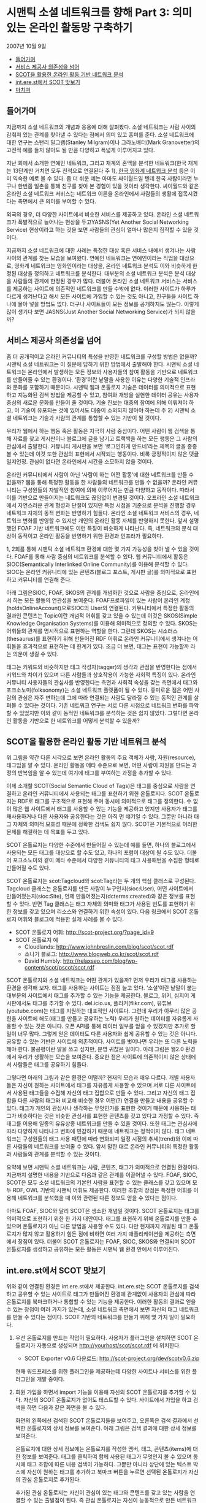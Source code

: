* 시맨틱 소셜 네트워크를 향해 Part 3: 의미 있는 온라인 활동망 구축하기
2007년 10월 9일
:PROPERTIES:
:TOC:      this
:END:
-  [[#들어가며][들어가며]]
-  [[#서비스-제공사-의존성을-넘어][서비스 제공사 의존성을 넘어]]
-  [[#scot을-활용한-온라인-활동-기반-네트워크-분석][SCOT을 활용한 온라인 활동 기반 네트워크 분석]]
-  [[#interest에서-scot-맛보기][int.ere.st에서 SCOT 맛보기]]
-  [[#마치며][마치며]]

** 들어가며
지금까지 소셜 네트워크의 개념과 응용에 대해 살펴봤다. 소셜 네트워크는 사람 사이의 감춰져 있는 관계를 찾아낼 수 있다는 점에서 의미 있고 흥미를 준다. 소셜 네트워크에 대한 연구는 스탠리 밀그램(Stanley Milgram)이나 그라노배터(Mark Granovetter)의 고전적 예를 들지 않아도 될 만큼 다양하고 폭넓게 이루어지고 있다.

지난 회에서 소개한 연예인 네트워크, 그리고 재계의 혼맥을 분석한 네트워크(한국 재계는 13단계만 거치면 모두 친척으로 연결된다 주 1), [[https://web.archive.org/web/20040114150054/http://stat.kaist.ac.kr/movie/main.html][한국 영화계 네트워크 분석]] 등은 이미 익숙한 예로 볼 수 있다. 좀 더 쉬운 예는 아마도 싸이월드일 텐데 한국 사람이라면 누구나 한번쯤 일촌을 통해 친구를 찾아 본 경험이 있을 것이라 생각한다. 싸이월드와 같은 온라인 소셜 네트워크 서비스는 네트워크 이론을 온라인에서 사람들의 생활에 접목시켰다는 측면에서 큰 의미를 부여할 수 있다.

외국의 경우, 더 다양한 사이트에서 비슷한 서비스를 제공하고 있다. 온라인 소셜 네트워크가 폭발적으로 늘어나는 현상을 두고YASNS(Yet Another Social Networking Service) 현상이라고 하는 것을 보면 사람들의 관심이 얼마나 많은지 짐작할 수 있을 것이다.

[[https://user-images.githubusercontent.com/25581533/73797589-d981aa00-47f3-11ea-90d9-60209ed2cec4.png]]

지금까지 소셜 네트워크에 대한 사례는 특정한 대상 혹은 서비스 내에서 생겨나는 사람 사이의 관계를 찾는 모습을 보여왔다. 연예인 네트워크는 연예인이라는 직업을 대상으로, 영화계 네트워크는 영화인이라는 대상을, 온라인 네트워크 분석도 이와 비슷하게 한정된 대상을 정의하고 네트워크를 분석한다. 대부분의 소셜 네트워크 분석은 분석 대상을 사람들의 관계에 한정된 경우가 많다. 더불어 온라인 소셜 네트워크 서비스는 서비스를 제공하는 사이트에 의존적인 네트워크를 만들 수밖에 없다. 이러한 사이트가 하루가 다르게 생겨난다고 해서 모든 사이트에 가입할 수 있는 것도 아니고, 친구들을 사이트 하나에 몰아 넣을 방법도 없다. 더구나 사이트들이 모든 정보를 공개하지도 않는다. 이렇게 많이 생기다 보면 JASNS(Just Another Social Networking Service)가 되지 않을까?

** 서비스 제공사 의존성을 넘어
좀 더 공개적이고 온라인 커뮤니티의 특성을 반영한 네트워크를 구성할 방법은 없을까? 시맨틱 소셜 네트워크는 이 질문에 답하기 위한 방법에서 출발해야 한다. 시맨틱 소셜 네트워크는 온라인에서 발생하는 모든 정보와 사용자들의 참여 활동을 기반으로 네트워크를 만들어줄 수 있는 환경이다. ‘환경’이란 낱말을 사용한 이유는 다양한 기술적 인프라와 문화를 포함하기 때문이다. 시맨틱 웹과 온톨로지 기술은 데이터를 의미적으로 표현하고 지능화된 검색 방법을 제공할 수 있고, 참여와 개방을 실현한 데이터 공유는 사용자 중심의 새로운 문화를 만들어 줄 것이다. 기술 진보는 대중의 참여에 의해 이뤄져야 하고, 이 기술이 유포되는 것에 있어서도 대중이 소외되지 않아야 하는데 주 2) 시맨틱 소셜 네트워크는 기술과 사람의 관계를 통합할 수 있는 기반이 될 것이다.

우리가 웹에서 하는 행동 혹은 활동은 지극히 사람 중심이다. 어떤 사람이 웹 검색을 통해 자료를 찾고 게시판이나 블로그에 글을 남기고 트랙백을 하는 모든 행동은 그 사람의 관심에서 출발한다. 커뮤니티 게시판을 보면 ‘로그인하게 만드네’라는 제목의 글을 종종 볼 수 있는데 이것 또한 관심의 표현에서 시작되는 행동이다. 비록 긍정적이지 않은 댓글일지언정. 관심이 없다면 온라인에서 시간을 소모하지 않을 것이다.

온라인 커뮤니티에서 사람이 아닌 ‘사람이 하는 어떤 활동’에 대한 네트워크를 만들 수 없을까? 웹을 통해 특정한 활동을 한 사람들의 네트워크를 만들 수 없을까? 온라인 커뮤니티는 구성원들의 자발적인 참여에 의해 이루어지는 만큼 다양하고 동적이다. 따라서 이를 기반으로 만들어지는 네트워크도 끊임없이 변경될 것이다. 오프라인 소셜 네트워크에서 자연스러운 관계 형성과 단절이 있지만 특정 시점을 기준으로 분석을 진행할 경우 네트워크 자체의 동적 변화는 반영하기 힘들다. 온라인 소셜 네트워크 서비스의 경우, 네트워크 변화를 반영할 수 있지만 개인의 온라인 활동 자체를 반영하지 못한다. 앞서 설명했던 FOAF 기반 네트워크에도 이런 특징이 비슷하게 나타난다. 즉, 네트워크의 분석 대상이 동적이고 온라인 활동을 반영하기 위한 환경과 인프라가 필요하다.

1, 2회를 통해 시맨틱 소셜 네트워크 환경에 대한 몇 가지 가능성을 찾아 낼 수 있을 것이다. FOAF를 통해 사람 중심의 네트워크를 분석할 수 있다. 웹 커뮤니티에서 활동은 SIOC(Semantically Interlinked Online Community)를 이용해 분석할 수 있다. SIOC는 온라인 커뮤니티에 있는 콘텐츠(블로그 포스트, 게시판 글)를 의미적으로 표현하고 커뮤니티를 연결해 준다.

아래 그림은SIOC, FOAF, SKOS의 관계를 개념화한 것으로 사람을 중심으로, 온라인에서 하는 모든 활동의 연관성을 보여준다. FOAF프로파일이 있는 사람이 온라인 계정(holdsOnlineAccount)으로SIOC의 User와 연결된다. 커뮤니티에서 특정한 활동의 결과인 콘텐츠는 Topic이란 개념적 어휘를 갖고 있을 수 있는데 이것은 SKOS(Simple Knowledge Organisation Systems)를 이용해 의미적으로 정의할 수 있다. SKOS는 어휘들의 관계를 명시적으로 표현하는 역할을 한다. 그런데 SKOS는 시소러스(thesaurus)를 표현하기 위해 만들어진 RDF 어휘로 온라인 커뮤니티에서 생겨나는 어휘들을 효과적으로 표현하는 데 한계가 있다. 조금 더 보면, 태그는 표현이 가능할까 라는 의문이 생길 수 있다.

[[https://user-images.githubusercontent.com/25581533/73797596-dc7c9a80-47f3-11ea-8d5d-dabf95cf8a7c.png]]

태그는 키워드와 비슷하지만 태그 작성자(tagger)의 생각과 관점을 반영한다는 점에서 키워드와 차이가 있으며 다른 사람들과 상호작용이 가능한 사회적 특징이 있다. 온라인 커뮤니티 사용자들의 관심사를 반영한다는 측면과 사회적 속성을 갖는 측면에서 태그와 포크소노미(folksonomy)는 소셜 네트워크 플랫폼이 될 수 있다. 흥미로운 점은 어떤 사람의 관심은 자주 변하는데 그에 따라 연결되는 사람도 달라질 수 있는 동적인 관계를 살펴볼 수 있다는 것이다. 기존 네트워크 연구는 서로 다른 시점으로 네트워크 변화를 파악할 수 있었지만 이와 같이 동적인 네트워크를 분석하는 것은 쉽지 않았다. 그렇다면 온라인 활동을 기반으로 한 네트워크를 어떻게 분석할 수 있을까?

** SCOT을 활용한 온라인 활동 기반 네트워크 분석
위 그림을 약간 다른 시각으로 보면 온라인 활동의 주요 객체가 사람, 자원(resource), 태그임을 알 수 있다. 온라인 활동을 메타 수준으로 보면, 어떤 사람이 자원을 만드는 과정의 반복임을 알 수 있는데 여기에 태그를 부여하는 과정을 추가할 수 있다.

이제 소개할 SCOT(Social Semantic Cloud of Tags)은 태그를 중심으로 사람을 연결하고 온라인 커뮤니티에서 사용되는 태그를 표현하기 위한 온톨로지다. SCOT 온톨로지는 RDF로 태그를 구조적으로 표현해 주며 동시에 의미적으로 태그를 정의한다. 수 없이 많은 웹 사이트에서 태그를 사용할 수 있는 기능을 제공하고 있지만 사용자가 태그를 재사용하거나 다른 사용자와 공유한다는 것은 아직 먼 얘기일 수 있다. 그뿐만 아니라 태그 자체의 의미적 모호성 때문에 정확한 검색도 쉽지 않다. SCOT은 기본적으로 이러한 문제를 해결하는 데 목표를 두고 있다.

[[https://user-images.githubusercontent.com/25581533/73797598-dedef480-47f3-11ea-9a58-c1b2a643a318.png]]

SCOT 온톨로지는 다양한 수준에서 만들어질 수 있는데 예를 들면, 하나의 블로그에서 사용되는 모든 태그를 대상으로 할 수도 있고, 하나의 포럼이 대상이 될 수도 있다. 더불어 포크소노미와 같이 메타 수준에서 다양한 커뮤니티의 태그 사용패턴을 수집한 형태로 만들어질 수도 있다.

SCOT 온톨로지는 scot:Tagcloud와 scot:Tag라는 두 개의 핵심 클래스로 구성된다. Tagcloud 클래스는 온톨로지를 만든 사람이 누구인지(sioc:User), 어떤 사이트에서 만들어졌는지(sioc:Site), 언제 만들어졌는지(dcterms:created)와 같은 정보를 표현할 수 있다. 반면 Tag 클래스는 태그 자체의 의미와 태그가 사용된 빈도를 표현하기 위한 정보를 갖고 있으며 리소스와 연결하기 위한 속성이 있다. 다음 링크에서 SCOT 온톨로지 어휘와 블로그에 적용한 실제 사례를 볼 수 있다.

- SCOT 온톨로지 어휘: [[https://web.archive.org/web/20071117020908/http://scot-project.org/?page_id=9][http://scot-project.org/?page_id=9]]
- SCOT 온톨로지 예
  - Cloudlands: [[https://web.archive.org/web/20080906124642/http://www.johnbreslin.com/blog/scot/scot.rdf][http://www.johnbreslin.com/blog/scot/scot.rdf]]
  - 소나기 블로그: http://www.blogweb.co.kr/scot/scot.rdf
  - David Humbly: [[https://web.archive.org/web/20071014222326/http://relaxseo.com/blog/wp-content/scot/pscot/scot.rdf][http://relaxseo.com/blog/wp-content/scot/pscot/scot.rdf]]

SCOT 온톨로지와 소셜 네트워크는 어떤 관계가 있을까? 먼저 우리가 태그를 사용하는 환경을 생각해 보자. 태그를 사용하는 사이트는 점점 늘고 있다. ‘소셜’이란 낱말이 붙는 대부분의 사이트에서 태그를 추가할 수 있는 기능을 제공한다. 블로그, 위키, 심지어 게시판에서도 태그를 추가할 수 있다. del.icio.us, 플리커(flikr.com), 유튜브(youtube.com)는 태그를 지원하는 대표적인 사이트다. 그런데 우리가 아무리 많은 공헌을 사이트에 해도(태그를 만들고 공유하는 노력) 우리가 원하는 데이터를 자유롭게 사용할 수 있는 것은 아니다. 오픈 API를 통해 데이터 일부를 얻을 수 있겠지만 추가로 할 일이 너무 많다. 그렇게 얻은 데이터도 다른 사용자와 쉽게 공유할 수 있는 것은 아니다. 공유할 수 있는 기반은 사이트에 의존적이다. 사이트를 벗어나면 우리는 또 다른 노력을 해야 한다. 불공평이란 말을 쓰고 싶지만, 분명 귀찮은 일이다. 아래 그림은 웹2.0 환경에서 우리가 생활하는 모습을 보여준다. 중요한 점은 사이트에 의존적이지 않은 상태에서 사람들은 태그를 공유하기 힘들다.

[[https://user-images.githubusercontent.com/25581533/73797624-ed2d1080-47f3-11ea-92fd-f5a4242b5e03.png]]

그렇다면 아래의 그림과 같은 환경은 어떨까? 현재의 모습과 매우 다르다. 개별 사용자들은 자신이 원하는 사이트에서 태그를 자유롭게 사용할 수 있으며 서로 다른 사이트에서 사용된 태그들을 수집해 자신의 태그 집합으로 만들 수 있다. 그리고 자신의 태그 집합을 다른 사람의 태그와 비교해 비슷한 경우 어떤(?) 연결을 만들고 내용을 공유할 수 있다. 태그가 개인의 관심사나 생각하는 무엇인가를 표현한 것이기 때문에 사용하는 태그가 비슷하다는 것은 비슷한 관심사를 표현한 콘텐츠를 갖고 있다고 가정할 수 있다. 즉 태그를 이용해 일종의 유유상종 네트워크를 만들 수 있을 것이다. 또한 태그는 관심사에 따라 다양하게 나타나고 변화에 민감하기 때문에 네트워크는 정적이지 않다. 태그 네트워크는 구성원들의 태그 사용 패턴에 따라 변화되며 일정 시점의 추세(trend)와 이에 따른 사람들의 네트워크를 보여줄 수 있다. 앞서 말한 대로 온라인 커뮤니티의 특정한 활동과 사람들의 관계를 분석할 수 있는 것이다.

[[https://user-images.githubusercontent.com/25581533/73797630-ef8f6a80-47f3-11ea-98f5-3b0c907cdd85.png]]

요약해 보면 시맨틱 소셜 네트워크는 사람, 콘텐츠, 태그가 의미적으로 연결된 환경이다. 지금까지 설명한 내용을 기반으로 다음과 같은 관계를 이끌어낼 수 있다. FOAF, SIOC, SCOT은 모두 소셜 네트워크의 기본인 사람을 표현할 수 있는 클래스를 갖고 있으며 모두 RDF, OWL 기반의 시맨틱 어휘도 제공한다. 이러한 조합의 장점은 특정한 어휘를 이용해 네트워크를 분석했을 때 이와 관련된 다른 정보도 얻을 수 있다는 점이다.

아마도 FOAF, SIOC와 달리 SCOT은 생소한 개념일 것이다. SCOT 온톨로지는 태그를 의미적으로 표현하기 위한 한 가지 대안이다. 태그를 표현하기 위해 온톨로지를 만들 수 있으며 온톨로지가 아닌 다른 방법을 사용할 수도 있다. 다만 현재까지 개발된 태그 온톨로지가 많지 않고 활용하기 힘든 점에 비하면 여러 가지 애플리케이션을 제공하는 측면에서 장점이 있다. 더불어 SCOT 온톨로지는 FOAF, SIOC, SKOS와 연결되며 SCOT 온톨로지를 생성하고 공유하는 모든 활동은 시맨틱 웹 환경 안에서 이루어진다.

[[https://user-images.githubusercontent.com/25581533/73797635-f322f180-47f3-11ea-8c71-b706974612fe.png]]

** int.ere.st에서 SCOT 맛보기

위와 같이 연결된 환경은 int.ere.st에서 제공한다. int.ere.st는 SCOT 온톨로지를 검색하고 공유할 수 있는 사이트로 태그가 만들어진 환경에 관계없이 사용자의 관심에 따라 온톨로지를 북마크하거나 통합할 수 있는 기능을 제공한다. 이러한 활동의 결과로 얻을 수 있는 장점이 여러 가지가 있는데, 소셜 네트워크 측면에서 보면 자신의 태그 네트워크를 만들 수 있다는 점이다. SCOT 기반의 네트워크를 만들기 위해 몇 가지 일이 필요하다.

1) 우선 온톨로지를 만드는 작업이 필요하다. 사용자가 플러그인을 설치하면 SCOT 온톨로지가 자동으로 생성되며 http://yourhost/scot/scot.rdf 에 위치한다.
   - SCOT Exporter v0.6 다운로드: [[https://web.archive.org/web/20071117021031/http://scot-project.org/dev/scotv0.6.zip][http://scot-project.org/dev/scotv0.6.zip]]

   현재 워드프레스를 위한 플러그인을 제공하는데 다양한 사이트나 서비스를 위한 플러그인을 개발 중이다.

   [[https://user-images.githubusercontent.com/25581533/73797698-177ece00-47f4-11ea-855e-750de78a3dcc.png]]
2) 회원 가입을 하면서 import 기능을 이용해 자신의 SCOT 온톨로지를 추가할 수 있다. 자신의 SCOT 온톨로지가 없어도 테스트할 수 있다. 사이트에서 가입을 하고 검색을 하면 다음과 같은 화면을 볼 수 있다.

   [[https://user-images.githubusercontent.com/25581533/73797703-19e12800-47f4-11ea-9840-8574dce602e5.png]]

   화면의 왼쪽에선 검색된 SCOT 온톨로지들을 보여주고, 오른쪽은 검색 결과에서 선택한 온톨로지의 상세 정보를 보여준다. 아래 그림은 검색 결과에 대한 상세 정보를 보여준다.

   [[https://user-images.githubusercontent.com/25581533/73797706-1c438200-47f4-11ea-847b-01527235caf2.png]]

   온톨로지에 대한 상세 정보에는 온톨로지를 작성한 멤버, 태그, 콘텐츠(items)에 대한 정보를 보여준다. 태그를 클릭하여 함께 사용된 태그가 무엇인지 볼 수 있으며 동시에 태그 조합에 따른 내용 검색이 가능하다. 그뿐만 아니라 상단에 있는 텍스트 박스에 자신이 원하는 태그를 추가하고 북마크 버튼을 누르면 선택된 온톨로지가 자신의 관심 온톨로지로 추가된다.

   [[https://user-images.githubusercontent.com/25581533/73797717-1ea5dc00-47f4-11ea-9d8b-3ee52b2a766d.png]]

   추가된 관심 온톨로지는 자신이 관심이 있는 태그와 콘텐츠를 갖고 있는 사람을 연결할 수 있는 출발점이 된다. 즉 관심 온톨로지는 자신이 능동적으로 만든 네트워크라 할 수 있다. 이와 반대로 누군가가 자신의 온톨로지를 관심 온톨로지로 추가하면 ‘my fan’ 메뉴에 추가되는데 이것은 수동적인 네트워크의 연결 형태다.

SCOT 온톨로지와 int.ere.st에 대한 추가 정보는 다음 사이트에서 참고하기 바란다.
- SCOT 프로젝트 홈페이지: [[https://web.archive.org/web/20190125021014/http://scot-project.org/][http://scot-project.org]]
- [[https://web.archive.org/web/20090305092714/http://int.ere.st/][http://int.ere.st]]
- 한국에서 접속시: http://scot1129.cafe24.com/

** 마치며

시맨틱 소셜 네트워크에 대한 개념적 설명을 보완하기 위해 애플리케이션 위주로 소개한 것이 혼란을 주었는지 모른다. 연재를 시작할 때 ‘시맨틱+소셜+네트워크’를 어떻게 정의할 것인가에 대해 많은 고민을 한 것이 사실이다. ‘시맨틱 소셜 네트워크’에 대한 개념도 제대로 정의되지 않았고, 소수의 예도 FOAF를 중심으로 된 것이 대부분이다.

첫 번째 연재에서 필자가 강조한 의미적 연결은 FOAF, SIOC, SCOT에 있어 매우 중요한 개념이고 동시에 소셜 네트워크 분석의 핵심적인 특성이다. 소셜 네트워크의 분석 대상이 오프라인을 넘어 온라인으로 확장되며 의미적 연결은 더욱 중요해질 것이다. 이 때 의미적 연결은 단순히 사람 사이의 관계에 국한되지 않고 사람과 사람, 사람과 콘텐츠, 사람과 태그, 태그와 콘텐츠 등과 같이 다양하게 나타날 것이다. 이런 측면에서 FOAF를 보완할 수 있는 방법이 필요하다. 즉 시맨틱 소셜 네트워크는 사람이 중심이 되지만 사람이 수행하는 모든 활동을 포함하여 구성되는 네트워크가 되어야 한다.

이번 연재를 통해 소개한 SIOC과 SCOT은 온라인 활동을 시맨틱 웹 관점에서 표현하려는 노력의 결과다. SIOC은 4~5년 전부터 꾸준히 연구되어 현재 W3C에서 표준 작업이 이루어지고 있다. 반면 SCOT은 지난해부터 필자가 수행하고 있는 프로젝트로 진행한 기간에 비하면 결과는 제법 그럴 듯 하지만 서비스 측면에서 지원할 부분이 여전히 많이 남아 있다.

필자 생각에 한국의 웹 환경은 독특하다. 소셜 네트워크 서비스는 싸이월드, 설치형 블로그는 태터툴즈 혹은 워드프레스, 가입형 블로그는 네이버가 차지하는 비중이 압도적일 것이다. 그런데 이런 환경이 서비스를 분석하거나 특정한 기능을 개발하는 것을 쉽게 할 수 있다. 분명 다양한 서비스와 업체를 통해 환경이 바뀌어야 하지만 실험적인 도전을 위해 이런 환경을 적극 이용해 보는 것도 나쁘지 않을 것이다.

마지막으로 SCOT 프로젝트에 관심이 있는 독자들의 많은 참여를 기대해 본다. SCOT의 기본 목표는 태그를 의미적으로 표현하는 것이고 궁극적인 목표는 태그 기반의 소셜 네트워크를 구축하기 위한 인프라를 제공하는 것이다. 이 프로젝트는 [[https://web.archive.org/web/20190714030906/http://www.deri.ie/][DERI Galway]]와 [[http://bike.snu.ac.kr/][서울대 BiKE 연구실]]이 공동으로 진행하고 있는데 관심이 있다면 언제나 자유롭게 참여할 수 있다.

*주*
1. https://web.archive.org/web/20060725121643/http://zine.media.daum.net/mega/sisapress/200506/07/sisapress/v9291191.html
2. http://www.ibm.com/developerworks/kr/library/dwclm/20061205/
